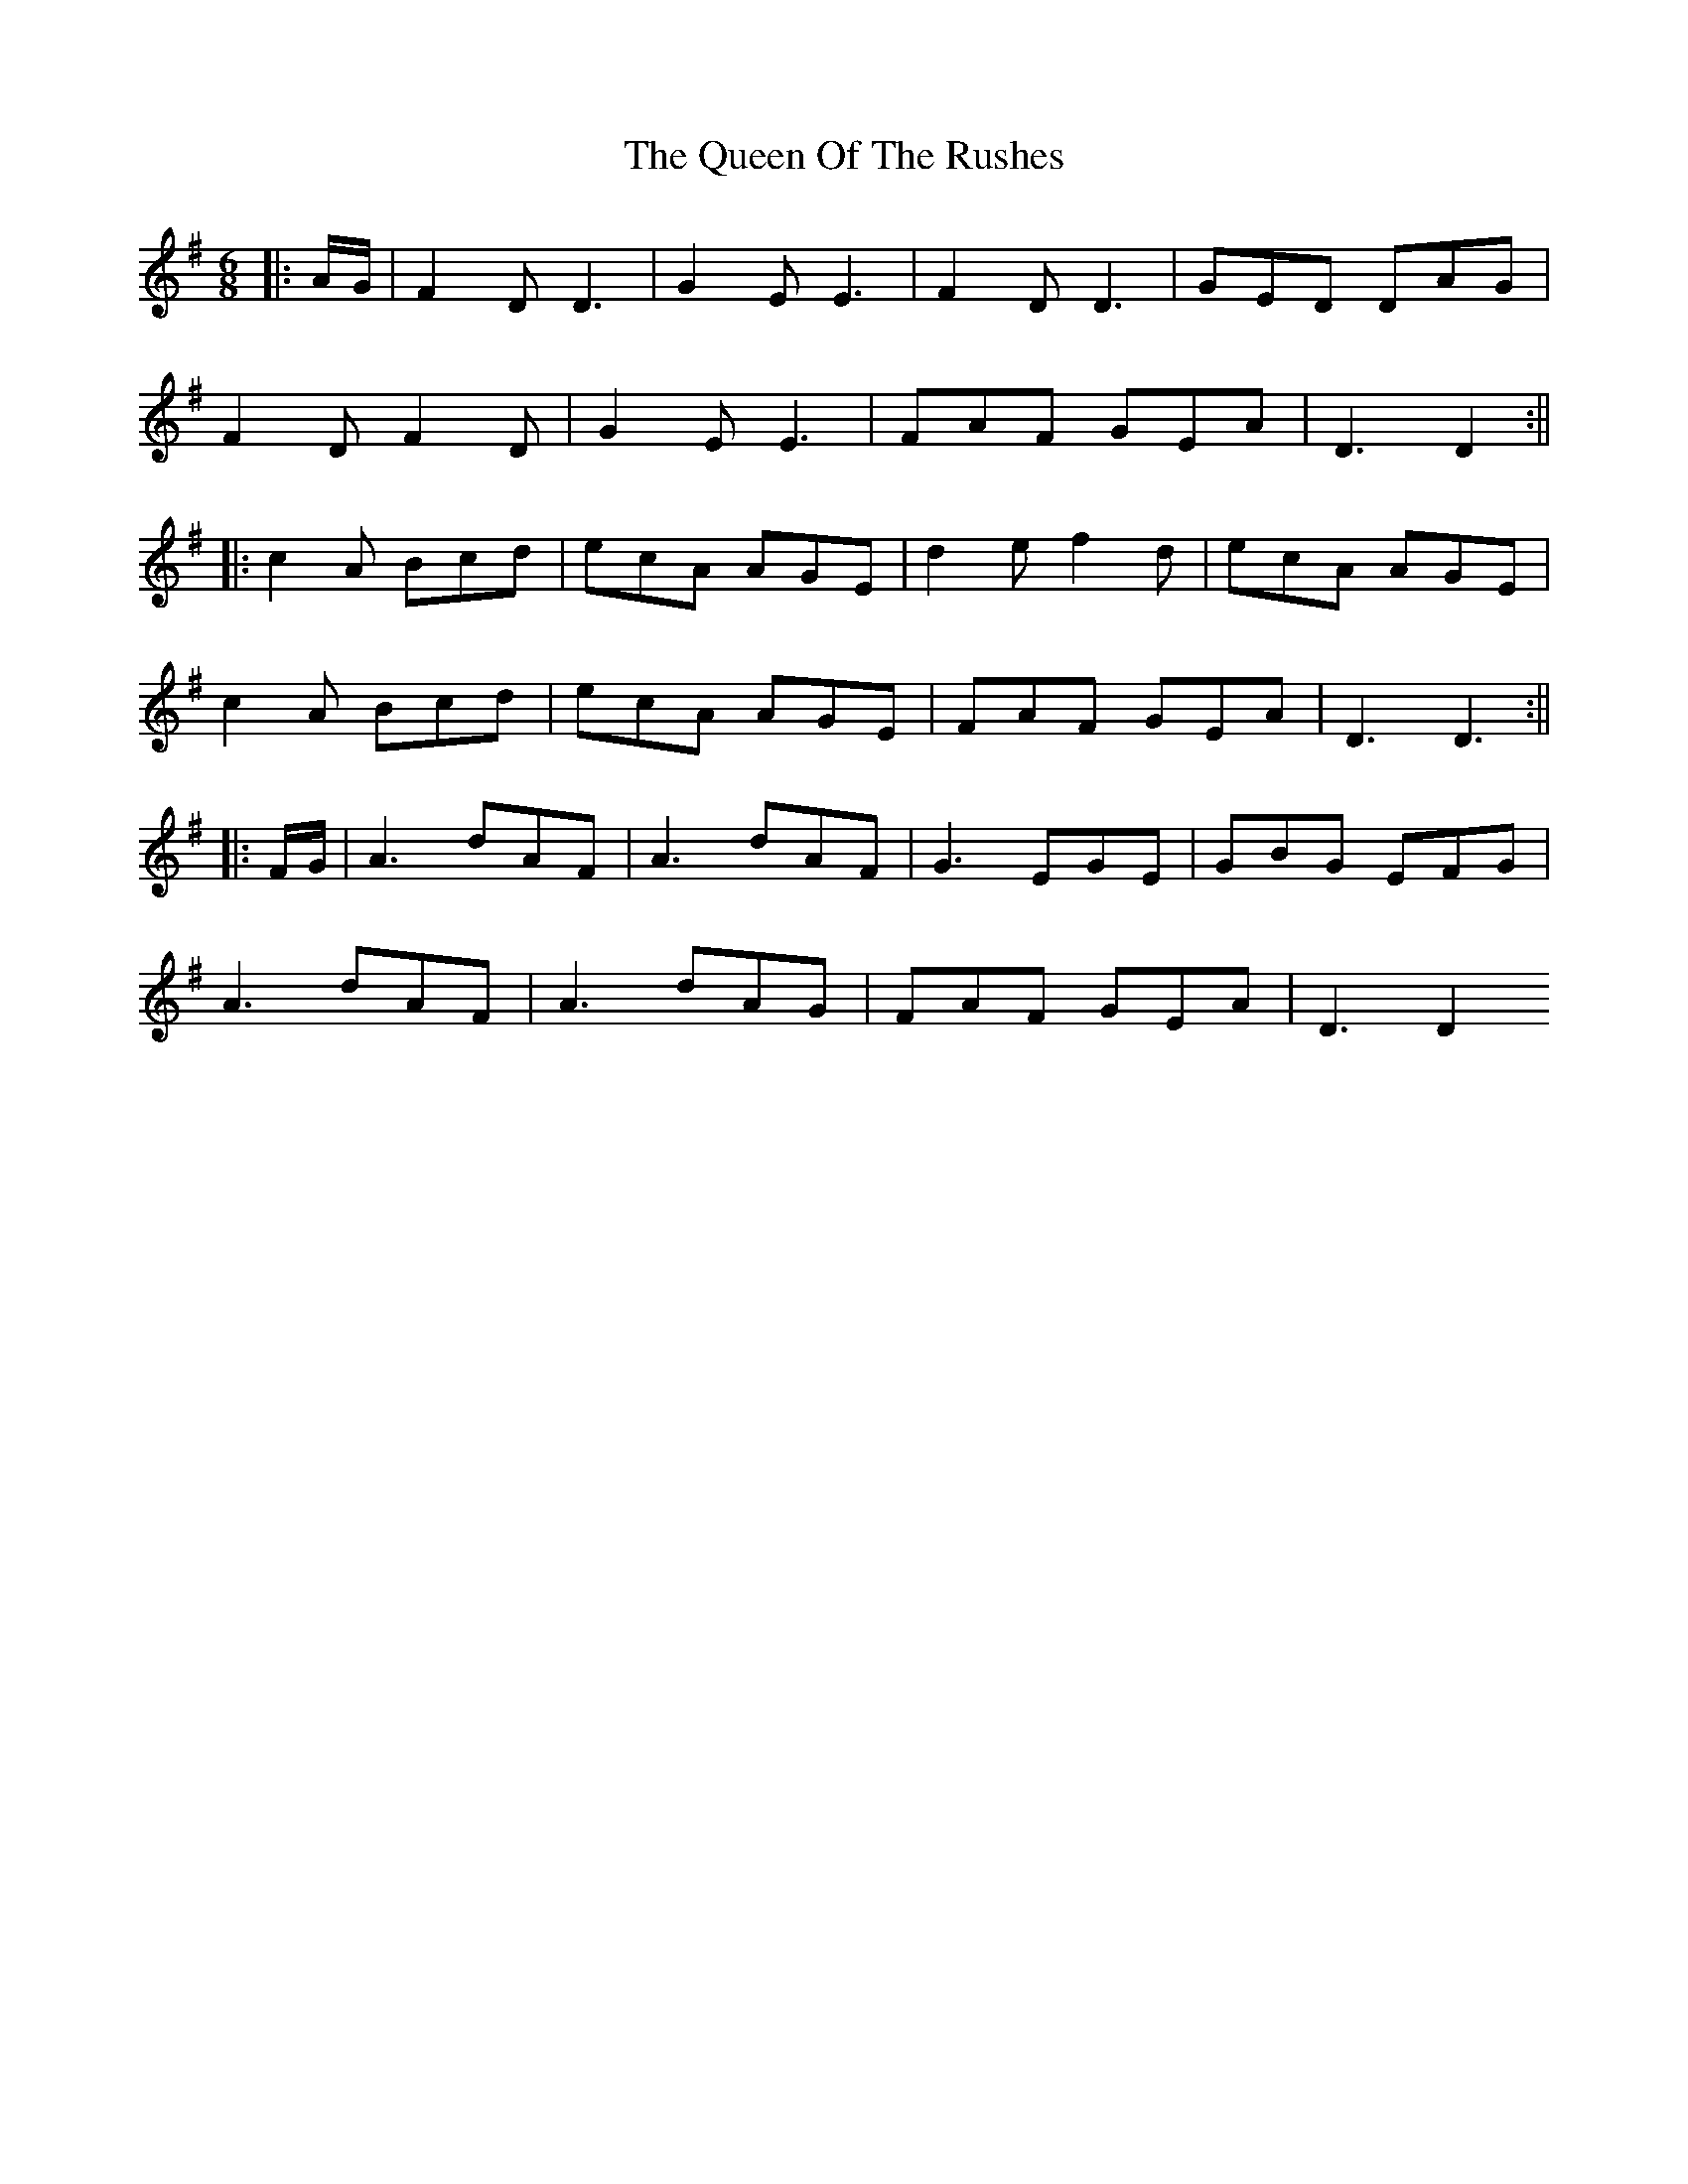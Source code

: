 X: 7
T: Queen Of The Rushes, The
Z: JACKB
S: https://thesession.org/tunes/710#setting27807
R: jig
M: 6/8
L: 1/8
K: Dmix
|:A/G/|F2D D3|G2E E3|F2D D3|GED DAG|
F2D F2D|G2E E3|FAF GEA|D3 D2:||
|:c2A Bcd|ecA AGE|d2e f2d|ecA AGE|
c2A Bcd|ecA AGE|FAF GEA|D3 D3:||
|:F/G/|A3 dAF|A3 dAF|G3 EGE|GBG EFG|
A3 dAF| A3 dAG|FAF GEA|D3 D2
